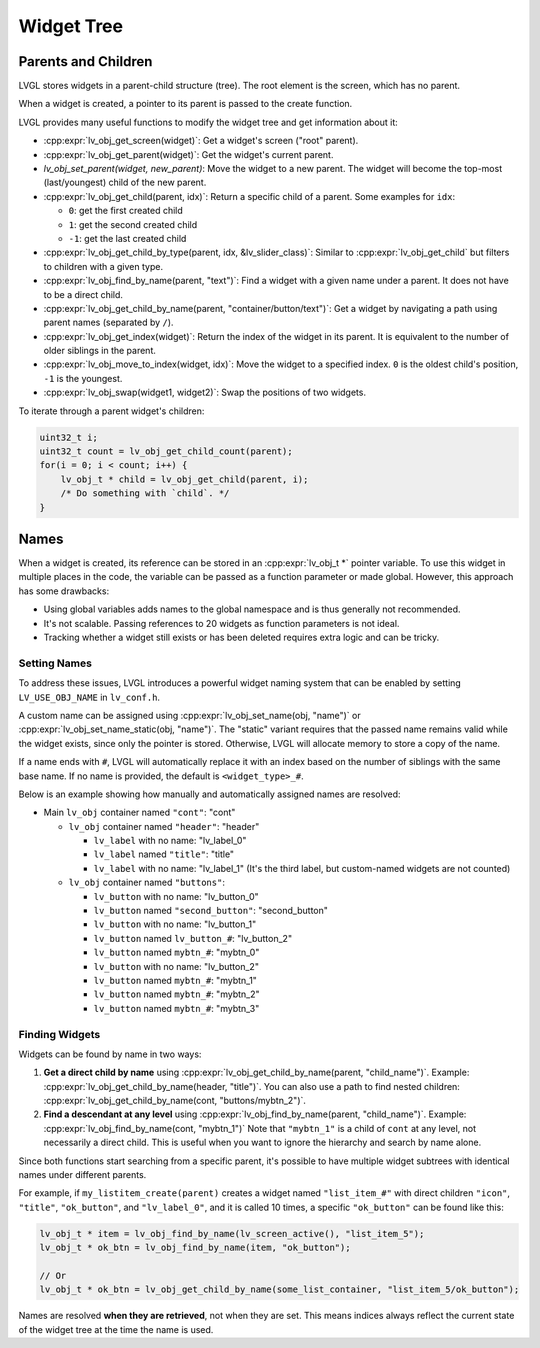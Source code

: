 .. _obj_tree:

===========
Widget Tree
===========

Parents and Children
********************

LVGL stores widgets in a parent-child structure (tree).
The root element is the screen, which has no parent.

When a widget is created, a pointer to its parent is passed to the create function.

LVGL provides many useful functions to modify the widget tree and get information about it:

- :cpp:expr:`lv_obj_get_screen(widget)`: Get a widget's screen ("root" parent).
- :cpp:expr:`lv_obj_get_parent(widget)`: Get the widget's current parent.
- `lv_obj_set_parent(widget, new_parent)`: Move the widget to a new parent.
  The widget will become the top-most (last/youngest) child of the new parent.
- :cpp:expr:`lv_obj_get_child(parent, idx)`: Return a specific child of a parent.
  Some examples for ``idx``:

  - ``0``: get the first created child
  - ``1``: get the second created child
  - ``-1``: get the last created child
- :cpp:expr:`lv_obj_get_child_by_type(parent, idx, &lv_slider_class)`: Similar to :cpp:expr:`lv_obj_get_child` but filters to children
  with a given type.
- :cpp:expr:`lv_obj_find_by_name(parent, "text")`: Find a widget with a given name under a parent. It does not have to be a direct child.
- :cpp:expr:`lv_obj_get_child_by_name(parent, "container/button/text")`: Get a widget by navigating a path using parent names (separated by ``/``).
- :cpp:expr:`lv_obj_get_index(widget)`: Return the index of the widget in its parent.
  It is equivalent to the number of older siblings in the parent.
- :cpp:expr:`lv_obj_move_to_index(widget, idx)`: Move the widget to a specified index.
  ``0`` is the oldest child's position, ``-1`` is the youngest.
- :cpp:expr:`lv_obj_swap(widget1, widget2)`: Swap the positions of two widgets.

To iterate through a parent widget's children:

.. code-block:: c

    uint32_t i;
    uint32_t count = lv_obj_get_child_count(parent);
    for(i = 0; i < count; i++) {
        lv_obj_t * child = lv_obj_get_child(parent, i);
        /* Do something with `child`. */
    }



.. _widget_names:

Names
*****

When a widget is created, its reference can be stored in an :cpp:expr:`lv_obj_t *` pointer
variable. To use this widget in multiple places in the code, the variable can be passed
as a function parameter or made global. However, this approach has some drawbacks:

- Using global variables adds names to the global namespace and is thus generally not recommended.
- It's not scalable. Passing references to 20 widgets as function parameters is not ideal.
- Tracking whether a widget still exists or has been deleted requires extra logic and can be tricky.


Setting Names
-------------

To address these issues, LVGL introduces a powerful widget naming system that can be enabled
by setting ``LV_USE_OBJ_NAME`` in ``lv_conf.h``.

A custom name can be assigned using :cpp:expr:`lv_obj_set_name(obj, "name")` or
:cpp:expr:`lv_obj_set_name_static(obj, "name")`. The "static" variant requires that the passed
name remains valid while the widget exists, since only the pointer is stored. Otherwise, LVGL will
allocate memory to store a copy of the name.

If a name ends with ``#``, LVGL will automatically replace it with an index based on the
number of siblings with the same base name. If no name is provided, the default is
``<widget_type>_#``.

Below is an example showing how manually and automatically assigned names are resolved:

- Main ``lv_obj`` container named ``"cont"``: "cont"

  - ``lv_obj`` container named ``"header"``: "header"

    - ``lv_label`` with no name: "lv_label_0"
    - ``lv_label`` named ``"title"``: "title"
    - ``lv_label`` with no name: "lv_label_1" (It's the third label, but custom-named widgets are not counted)

  - ``lv_obj`` container named ``"buttons"``:

    - ``lv_button`` with no name: "lv_button_0"
    - ``lv_button`` named ``"second_button"``: "second_button"
    - ``lv_button`` with no name: "lv_button_1"
    - ``lv_button`` named ``lv_button_#``: "lv_button_2"
    - ``lv_button`` named ``mybtn_#``: "mybtn_0"
    - ``lv_button`` with no name: "lv_button_2"
    - ``lv_button`` named ``mybtn_#``: "mybtn_1"
    - ``lv_button`` named ``mybtn_#``: "mybtn_2"
    - ``lv_button`` named ``mybtn_#``: "mybtn_3"


Finding Widgets
---------------

Widgets can be found by name in two ways:

1. **Get a direct child by name** using :cpp:expr:`lv_obj_get_child_by_name(parent, "child_name")`.
   Example:
   :cpp:expr:`lv_obj_get_child_by_name(header, "title")`.
   You can also use a path to find nested children:
   :cpp:expr:`lv_obj_get_child_by_name(cont, "buttons/mybtn_2")`.

2. **Find a descendant at any level** using :cpp:expr:`lv_obj_find_by_name(parent, "child_name")`.
   Example:
   :cpp:expr:`lv_obj_find_by_name(cont, "mybtn_1")`
   Note that ``"mybtn_1"`` is a child of ``cont`` at any level, not necessarily a
   direct child.  This is useful when you want to ignore the hierarchy and search by
   name alone.

Since both functions start searching from a specific parent, it's possible to have
multiple widget subtrees with identical names under different parents.

For example, if ``my_listitem_create(parent)`` creates a widget named ``"list_item_#"``
with direct children ``"icon"``, ``"title"``, ``"ok_button"``, and ``"lv_label_0"``,
and it is called 10 times, a specific ``"ok_button"`` can be found like this:

.. code-block:: c

    lv_obj_t * item = lv_obj_find_by_name(lv_screen_active(), "list_item_5");
    lv_obj_t * ok_btn = lv_obj_find_by_name(item, "ok_button");

    // Or
    lv_obj_t * ok_btn = lv_obj_get_child_by_name(some_list_container, "list_item_5/ok_button");

Names are resolved **when they are retrieved**, not when they are set.  This means
indices always reflect the current state of the widget tree at the time the name is
used.
